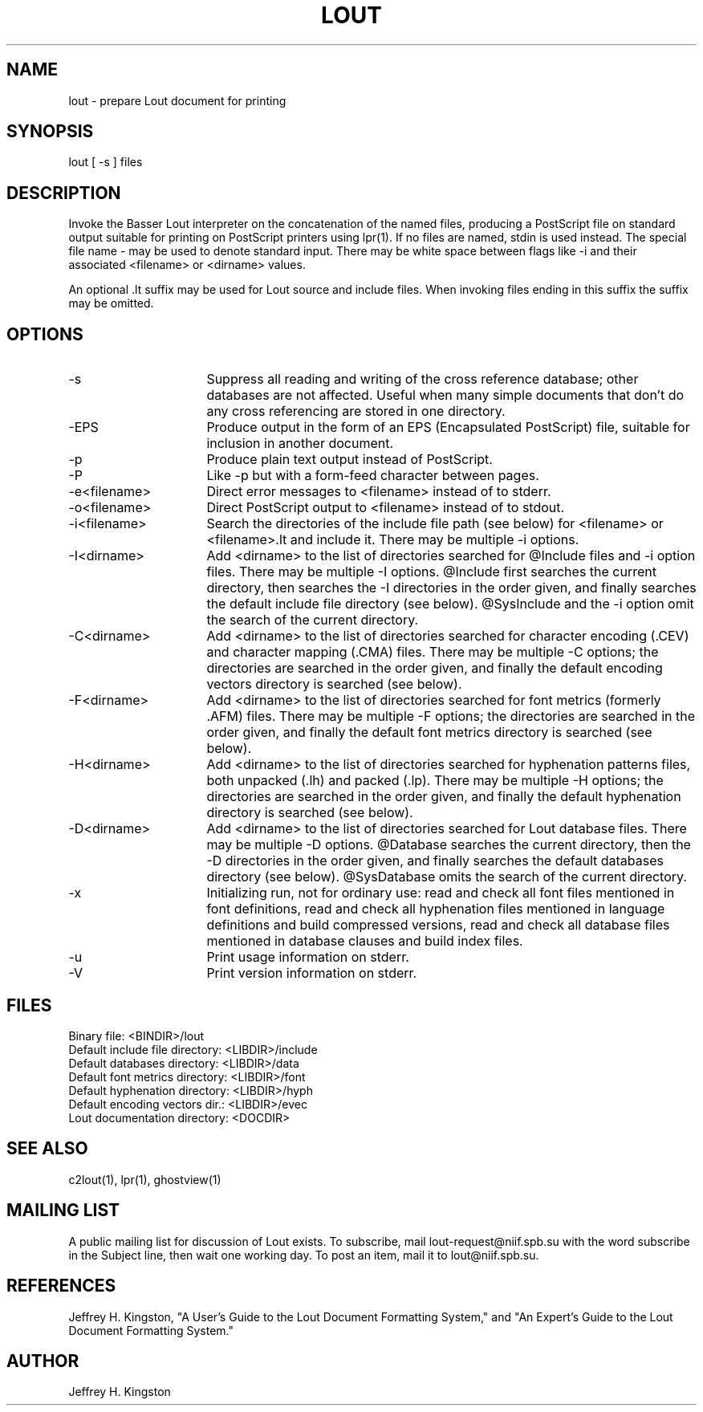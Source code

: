 .TH LOUT 1
.SH NAME
lout - prepare Lout document for printing
.SH SYNOPSIS
lout [ -s ] files
.SH DESCRIPTION
Invoke the Basser Lout interpreter on the concatenation of the named
files, producing a PostScript file on standard output suitable for
printing on PostScript printers using lpr(1).  If no files are named,
stdin is used instead.  The special file name - may be used to denote
standard input.  There may be white space between flags like -i and
their associated <filename> or <dirname> values.
.P
An optional .lt suffix may be used for Lout source and include
files.  When invoking files ending in this suffix the suffix may be
omitted.
.SH OPTIONS
.TP 16
-s
Suppress all reading and writing of the cross reference database;
other databases are not affected.  Useful when many simple documents
that don't do any cross referencing are stored in one directory.
.TP
-EPS
Produce output in the form of an EPS (Encapsulated PostScript) file,
suitable for inclusion in another document.
.TP
-p
Produce plain text output instead of PostScript.
.TP
-P
Like -p but with a form-feed character between pages.
.TP
-e<filename>
Direct error messages to <filename> instead of to stderr.
.TP
-o<filename>
Direct PostScript output to <filename> instead of to stdout.
.TP
-i<filename>  
Search the directories of the include file path (see below) for
<filename> or <filename>.lt and include it.  There may be
multiple -i options.
.TP
-I<dirname>
Add <dirname> to the list of directories searched for @Include files
and -i option files.  There may be multiple -I options.  @Include first
searches the current directory, then searches the -I directories in the
order given, and finally searches the default include file directory
(see below).  @SysInclude and the -i option omit the search of the
current directory.
.TP
-C<dirname>
Add <dirname> to the list of directories searched for character
encoding (.CEV) and character mapping (.CMA) files.  There may be
multiple -C options; the directories are searched in the order given,
and finally the default encoding vectors directory is searched (see below).
.TP
-F<dirname>
Add <dirname> to the list of directories searched for font metrics
(formerly .AFM) files.  There may be multiple -F options; the
directories are searched in the order given, and finally the default
font metrics directory is searched (see below).
.TP
-H<dirname>
Add <dirname> to the list of directories searched for hyphenation
patterns files, both unpacked (.lh) and packed (.lp).  There may be
multiple -H options; the directories are searched in the order given,
and finally the default hyphenation directory is searched (see below).
.TP
-D<dirname>
Add <dirname> to the list of directories searched for Lout database
files.  There may be multiple -D options.  @Database searches the
current directory, then the -D directories in the order given, and
finally searches the default databases directory (see below).
@SysDatabase omits the search of the current directory.
.TP
-x
Initializing run, not for ordinary use: read and check all font files
mentioned in font definitions, read and check all hyphenation files
mentioned in language definitions and build compressed versions, read
and check all database files mentioned in database clauses and build
index files.
.TP
-u
Print usage information on stderr.
.TP
-V
Print version information on stderr.
.SH FILES
.nf
Binary file:                    <BINDIR>/lout
Default include file directory: <LIBDIR>/include
Default databases directory:    <LIBDIR>/data
Default font metrics directory: <LIBDIR>/font
Default hyphenation directory:  <LIBDIR>/hyph
Default encoding vectors dir.:  <LIBDIR>/evec
Lout documentation directory:   <DOCDIR>
.fi
.SH SEE ALSO
.P
c2lout(1), lpr(1), ghostview(1)
.SH MAILING LIST
.P
A public mailing list for discussion of Lout exists.  To subscribe, mail
lout-request@niif.spb.su with the word subscribe in the Subject line,
then wait one working day.  To post an item, mail it to lout@niif.spb.su.
.SH REFERENCES
.P
Jeffrey H. Kingston, "A User's Guide to the Lout Document Formatting
System," and "An Expert's Guide to the Lout Document Formatting System."
.SH AUTHOR
.P
Jeffrey H. Kingston
